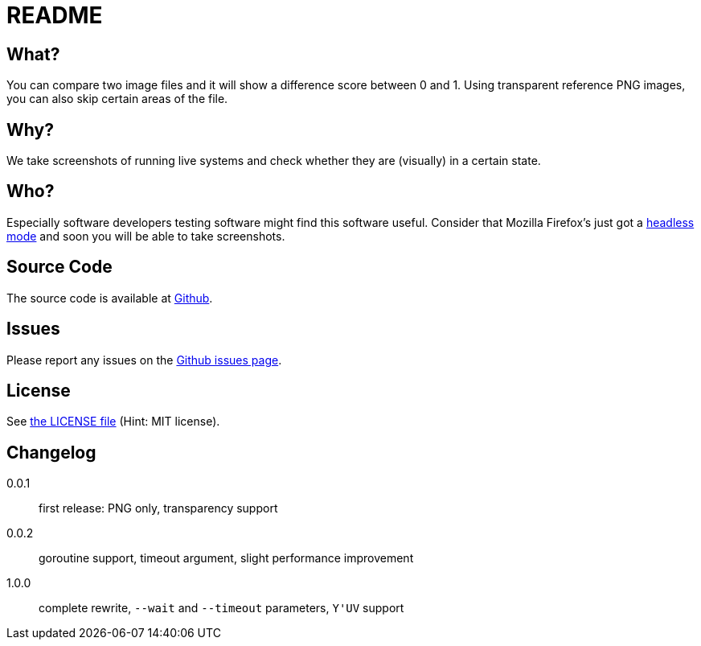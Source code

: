 README
======

:author: grml solutions
:version: 1.0.0

What?
-----

You can compare two image files and it will show a difference score between 0 and 1.
Using transparent reference PNG images, you can also skip certain areas of the file.

Why?
----

We take screenshots of running live systems and check whether they are (visually) in a certain state.

Who?
----

Especially software developers testing software might find this software useful.
Consider that Mozilla Firefox's just got a link:https://developer.mozilla.org/en-US/Firefox/Headless_mode[headless mode] and soon you will be able to take screenshots.

Source Code
-----------

The source code is available at link:https://github.com/mika/screenshot-compare/issues[Github].

Issues
------

Please report any issues on the link:https://github.com/mika/screenshot-compare/issues[Github issues page].

License
-------

See link:LICENSE[the LICENSE file] (Hint: MIT license).

Changelog
---------

0.0.1::
  first release: PNG only, transparency support
0.0.2::
  goroutine support, timeout argument, slight performance improvement
1.0.0::
  complete rewrite, `--wait` and `--timeout` parameters, `Y'UV` support

